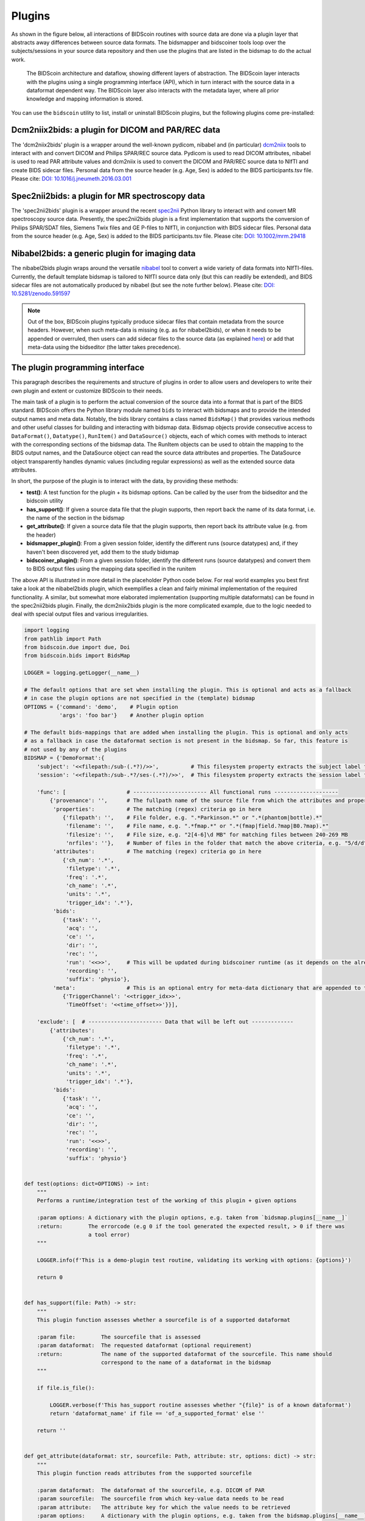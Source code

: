 Plugins
=======

As shown in the figure below, all interactions of BIDScoin routines with source data are done via a plugin layer that abstracts away differences between source data formats. The bidsmapper and bidscoiner tools loop over the subjects/sessions in your source data repository and then use the plugins that are listed in the bidsmap to do the actual work.

.. figure:: ./_static/bidscoin_architecture.png

   The BIDScoin architecture and dataflow, showing different layers of abstraction. The BIDScoin layer interacts with the plugins using a single programming interface (API), which in turn interact with the source data in a dataformat dependent way. The BIDScoin layer also interacts with the metadata layer, where all prior knowledge and mapping information is stored.

You can use the ``bidscoin`` utility to list, install or uninstall BIDScoin plugins, but the following plugins come pre-installed:

Dcm2niix2bids: a plugin for DICOM and PAR/REC data
--------------------------------------------------

The 'dcm2niix2bids' plugin is a wrapper around the well-known pydicom, nibabel and (in particular) `dcm2niix <https://github.com/rordenlab/dcm2niix>`__ tools to interact with and convert DICOM and Philips SPAR/REC source data. Pydicom is used to read DICOM attributes, nibabel is used to read PAR attribute values and dcm2niix is used to convert the DICOM and PAR/REC source data to NIfTI and create BIDS sidecar files. Personal data from the source header (e.g. Age, Sex) is added to the BIDS participants.tsv file. Please cite: `DOI: 10.1016/j.jneumeth.2016.03.001 <https://doi.org/10.1016/j.jneumeth.2016.03.001>`__

Spec2nii2bids: a plugin for MR spectroscopy data
------------------------------------------------

The 'spec2nii2bids' plugin is a wrapper around the recent `spec2nii <https://github.com/wtclarke/spec2nii>`__ Python library to interact with and convert MR spectroscopy source data. Presently, the spec2nii2bids plugin is a first implementation that supports the conversion of Philips SPAR/SDAT files, Siemens Twix files and GE P-files to NIfTI, in conjunction with BIDS sidecar files. Personal data from the source header (e.g. Age, Sex) is added to the BIDS participants.tsv file. Please cite: `DOI: 10.1002/mrm.29418 <https://doi.org/10.1002/mrm.29418>`__

Nibabel2bids: a generic plugin for imaging data
-----------------------------------------------

The nibabel2bids plugin wraps around the versatile `nibabel <https://nipy.org/nibabel>`__ tool to convert a wide variety of data formats into NIfTI-files. Currently, the default template bidsmap is tailored to NIfTI source data only (but this can readily be extended), and BIDS sidecar files are not automatically produced by nibabel (but see the note further below). Please cite: `DOI: 10.5281/zenodo.591597 <https://doi.org/10.5281/zenodo.591597>`__

.. note::
   Out of the box, BIDScoin plugins typically produce sidecar files that contain metadata from the source headers. However, when such meta-data is missing (e.g. as for nibabel2bids), or when it needs to be appended or overruled, then users can add sidecar files to the source data (as explained `here <./bidsmap.html>`__) or add that meta-data using the bidseditor (the latter takes precedence).

The plugin programming interface
--------------------------------

This paragraph describes the requirements and structure of plugins in order to allow users and developers to write their own plugin and extent or customize BIDScoin to their needs.

The main task of a plugin is to perform the actual conversion of the source data into a format that is part of the BIDS standard. BIDScoin offers the Python library module named ``bids`` to interact with bidsmaps and to provide the intended output names and meta data. Notably, the bids library contains a class named ``BidsMap()`` that provides various methods and other useful classes for building and interacting with bidsmap data. Bidsmap objects provide consecutive access to ``DataFormat()``, ``Datatype()``, ``RunItem()`` and ``DataSource()`` objects, each of which comes with methods to interact with the corresponding sections of the bidsmap data. The RunItem objects can be used to obtain the mapping to the BIDS output names, and the DataSource object can read the source data attributes and properties. The DataSource object transparently handles dynamic values (including regular expressions) as well as the extended source data attributes.

In short, the purpose of the plugin is to interact with the data, by providing these methods:

- **test()**: A test function for the plugin + its bidsmap options. Can be called by the user from the bidseditor and the bidscoin utility
- **has_support()**: If given a source data file that the plugin supports, then report back the name of its data format, i.e. the name of the section in the bidsmap
- **get_attribute()**: If given a source data file that the plugin supports, then report back its attribute value (e.g. from the header)
- **bidsmapper_plugin()**: From a given session folder, identify the different runs (source datatypes) and, if they haven't been discovered yet, add them to the study bidsmap
- **bidscoiner_plugin()**: From a given session folder, identify the different runs (source datatypes) and convert them to BIDS output files using the mapping data specified in the runitem

The above API is illustrated in more detail in the placeholder Python code below. For real world examples you best first take a look at the nibabel2bids plugin, which exemplifies a clean and fairly minimal implementation of the required functionality. A similar, but somewhat more elaborated implementation (supporting multiple dataformats) can be found in the spec2nii2bids plugin. Finally, the dcm2niix2bids plugin is the more complicated example, due to the logic needed to deal with special output files and various irregularities.

.. code-block:: python3

    import logging
    from pathlib import Path
    from bidscoin.due import due, Doi
    from bidscoin.bids import BidsMap

    LOGGER = logging.getLogger(__name__)

    # The default options that are set when installing the plugin. This is optional and acts as a fallback
    # in case the plugin options are not specified in the (template) bidsmap
    OPTIONS = {'command': 'demo',    # Plugin option
               'args': 'foo bar'}    # Another plugin option

    # The default bids-mappings that are added when installing the plugin. This is optional and only acts
    # as a fallback in case the dataformat section is not present in the bidsmap. So far, this feature is
    # not used by any of the plugins
    BIDSMAP = {'DemoFormat':{
        'subject': '<<filepath:/sub-(.*?)/>>',          # This filesystem property extracts the subject label from the source directory. NB: Any property or attribute can be used, e.g. <PatientID>
        'session': '<<filepath:/sub-.*?/ses-(.*?)/>>',  # This filesystem property extracts the session label from the source directory. NB: Any property or attribute can be used, e.g. <StudyID>

        'func': [                   # ----------------------- All functional runs --------------------
            {'provenance': '',      # The fullpath name of the source file from which the attributes and properties are read. Serves also as a look-up key to find a run in the bidsmap
             'properties':          # The matching (regex) criteria go in here
                {'filepath': '',    # File folder, e.g. ".*Parkinson.*" or ".*(phantom|bottle).*"
                 'filename': '',    # File name, e.g. ".*fmap.*" or ".*(fmap|field.?map|B0.?map).*"
                 'filesize': '',    # File size, e.g. "2[4-6]\d MB" for matching files between 240-269 MB
                 'nrfiles': ''},    # Number of files in the folder that match the above criteria, e.g. "5/d/d" for matching a number between 500-599
             'attributes':          # The matching (regex) criteria go in here
                {'ch_num': '.*',
                 'filetype': '.*',
                 'freq': '.*',
                 'ch_name': '.*',
                 'units': '.*',
                 'trigger_idx': '.*'},
             'bids':
                {'task': '',
                 'acq': '',
                 'ce': '',
                 'dir': '',
                 'rec': '',
                 'run': '<<>>',     # This will be updated during bidscoiner runtime (as it depends on the already existing files)
                 'recording': '',
                 'suffix': 'physio'},
             'meta':                # This is an optional entry for meta-data dictionary that are appended to the json sidecar files
                {'TriggerChannel': '<<trigger_idx>>',
                 'TimeOffset': '<<time_offset>>'}}],

        'exclude': [  # ----------------------- Data that will be left out -------------
            {'attributes':
                {'ch_num': '.*',
                 'filetype': '.*',
                 'freq': '.*',
                 'ch_name': '.*',
                 'units': '.*',
                 'trigger_idx': '.*'},
             'bids':
                {'task': '',
                 'acq': '',
                 'ce': '',
                 'dir': '',
                 'rec': '',
                 'run': '<<>>',
                 'recording': '',
                 'suffix': 'physio'}


    def test(options: dict=OPTIONS) -> int:
        """
        Performs a runtime/integration test of the working of this plugin + given options

        :param options: A dictionary with the plugin options, e.g. taken from `bidsmap.plugins[__name__]`
        :return:        The errorcode (e.g 0 if the tool generated the expected result, > 0 if there was
                        a tool error)
        """

        LOGGER.info(f'This is a demo-plugin test routine, validating its working with options: {options}')

        return 0


    def has_support(file: Path) -> str:
        """
        This plugin function assesses whether a sourcefile is of a supported dataformat

        :param file:        The sourcefile that is assessed
        :param dataformat:  The requested dataformat (optional requirement)
        :return:            The name of the supported dataformat of the sourcefile. This name should
                            correspond to the name of a dataformat in the bidsmap
        """

        if file.is_file():

            LOGGER.verbose(f'This has_support routine assesses whether "{file}" is of a known dataformat')
            return 'dataformat_name' if file == 'of_a_supported_format' else ''

        return ''


    def get_attribute(dataformat: str, sourcefile: Path, attribute: str, options: dict) -> str:
        """
        This plugin function reads attributes from the supported sourcefile

        :param dataformat:  The dataformat of the sourcefile, e.g. DICOM of PAR
        :param sourcefile:  The sourcefile from which key-value data needs to be read
        :param attribute:   The attribute key for which the value needs to be retrieved
        :param options:     A dictionary with the plugin options, e.g. taken from the bidsmap.plugins[__name__]
        :return:            The retrieved attribute value
        """

        if dataformat in ('DICOM','PAR'):
            LOGGER.verbose(f'This is a demo-plugin get_attribute routine, reading the {dataformat} "{attribute}" attribute value from "{sourcefile}"')
            return read(sourcefile, attribute)

        return ''


    def bidsmapper_plugin(session: Path, bidsmap_new: BidsMap, bidsmap_old: BidsMap, template: BidsMap) -> None:
        """
        The goal of this plugin function is to identify all the different runs in the session and update the
        bidsmap if a new run is discovered

        :param session:     The full-path name of the subject/session raw data source folder
        :param bidsmap_new: The new study bidsmap that we are building
        :param bidsmap_old: The previous study bidsmap that has precedence over the template bidsmap
        :param template:    The template bidsmap with the default heuristics
        """

        # See for every data source in the session if we already discovered it or not
        for sourcefile in session.rglob('*'):

            # Check if the sourcefile is of a supported dataformat
            if not (dataformat := has_support(sourcefile)):
                continue

            # See if we can find a matching run in the old bidsmap
            run, oldmatch = bidsmap_old.get_matching_run(sourcefile, dataformat)

            # If not, see if we can find a matching run in the template
            if not oldmatch:
                run, _ = template.get_matching_run(sourcefile, dataformat)

            # See if we have already put the run somewhere in our new bidsmap
            if not bidsmap_new.exist_run(run):

                # Communicate with the user if the run was not present in bidsmap_old or in template, i.e. that we found a new sample
                if not oldmatch:
                    LOGGER.info(f"Discovered sample: {run.datasource}")

                # Do some stuff with the run if needed
                pass

                # Copy the filled-in run over to the new bidsmap
                bidsmap_new.insert_run(run)


    @due.dcite(Doi('put.your/doi.here'), description='This is an optional duecredit decorator for citing your paper(s)', tags=['implementation'])
    def bidscoiner_plugin(session: Path, bidsmap: BidsMap, bidsses: Path) -> Union[None, dict]:
        """
        The plugin to convert the runs in the source folder and save them in the bids folder. Each saved datafile should be
        accompanied by a json sidecar file. The bidsmap options for this plugin can be found in:

        bidsmap.plugins[__name__]

        See also the dcm2niix2bids plugin for reference implementation

        :param session:     The full-path name of the subject/session raw data source folder
        :param bidsmap:     The full mapping heuristics from the bidsmap YAML-file
        :param bidsses:     The full-path name of the BIDS output `sub-/ses-` folder
        :return:            A dictionary with personal data for the participants.tsv file (such as sex or age)
        """

        # Go over the different source files in the session
        for sourcefile in session.rglob('*'):

            # Check if the sourcefile is of a supported dataformat
            if not (dataformat := has_support(sourcefile)):
                continue

            # Get a matching run from the bidsmap
            run, runid = bidsmap.get_matching_run(sourcefile, dataformat, runtime=True)

            # Compose the BIDS filename using the matched run
            bidsname = run.bidsname(subid, sesid, validkeys=True, runtime=True)

            # Save the sourcefile as a BIDS NIfTI file
            targetfile = (outfolder/bidsname).with_suffix('.nii')
            convert(sourcefile, targetfile)

            # Write out provenance logging data (= useful but not strictly necessary)
            bids.bidsprov(bidsses, sourcefile, run, targetfile)

            # Pool all sources of meta-data and save it as a json sidecar file
            sidecar = targetfile.with_suffix('.json')
            ext_meta = bidsmap.plugins[__name__]['meta']
            metadata = bids.poolmetadata(run.datasource, sidecar, run.meta, ext_meta)
            save(sidecar, metadata)

*Plugin placeholder code, illustrating the structure of a plugin with minimal functionality*
